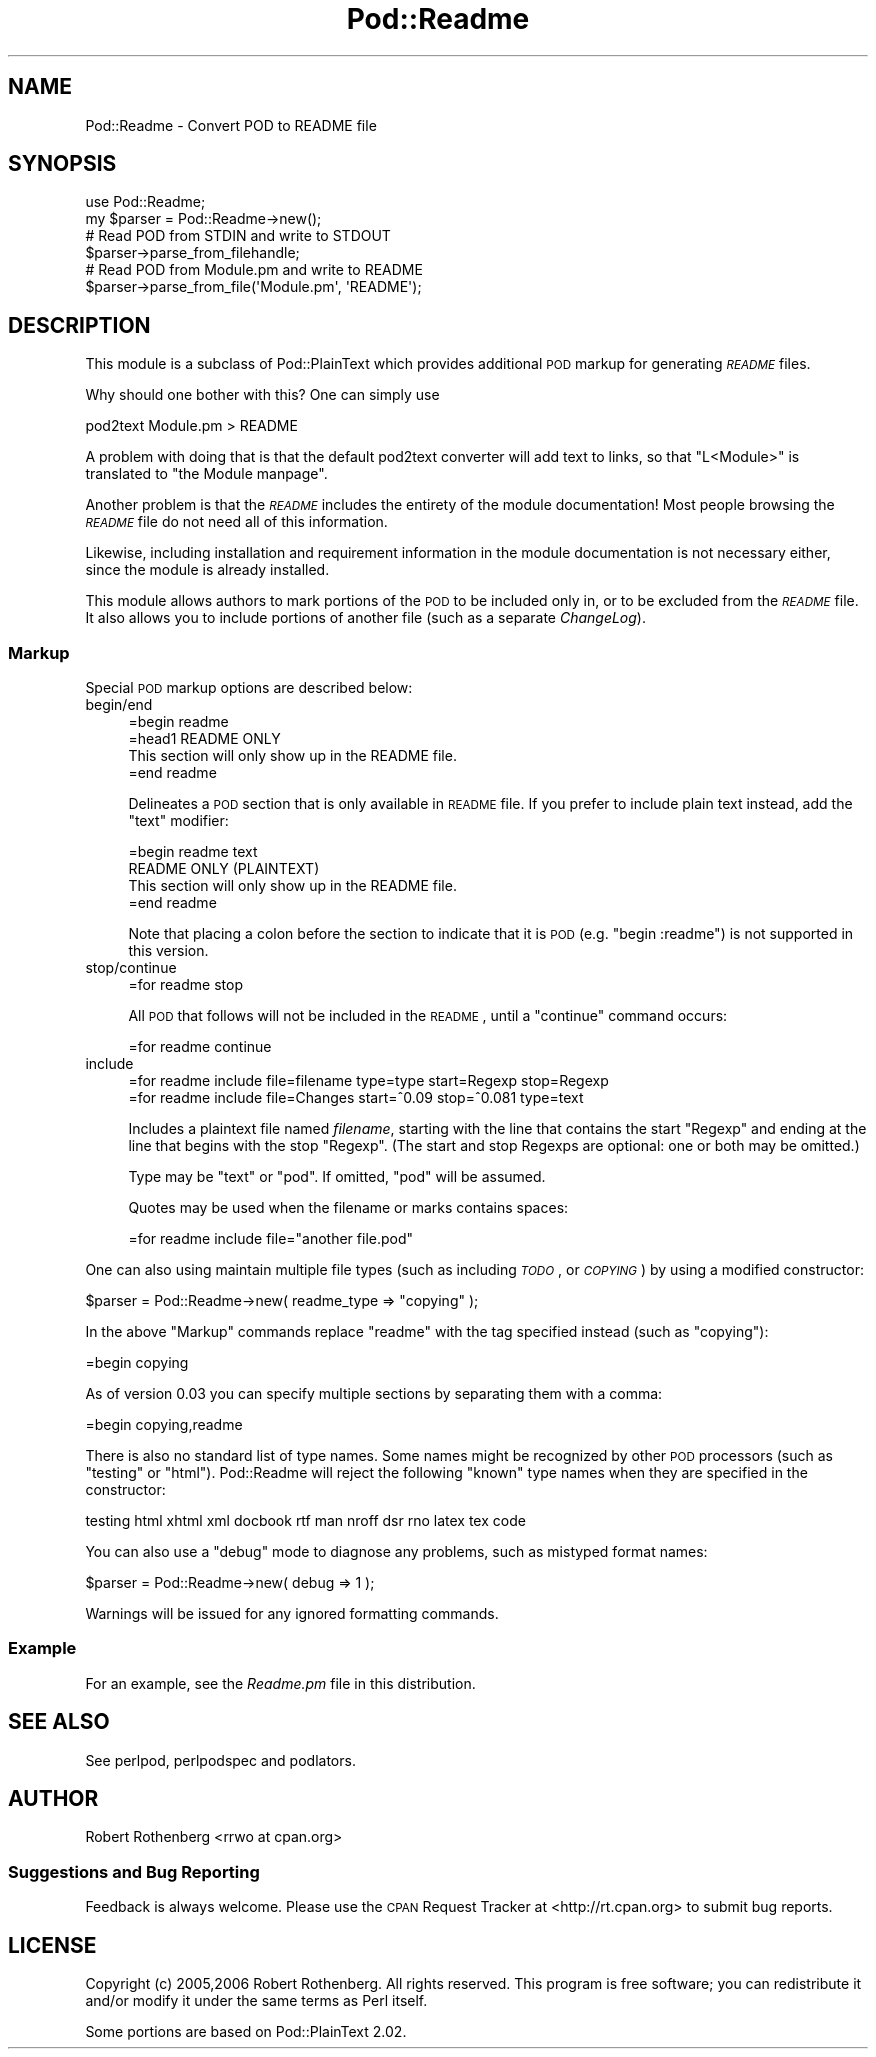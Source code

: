 .\" Automatically generated by Pod::Man 2.22 (Pod::Simple 3.07)
.\"
.\" Standard preamble:
.\" ========================================================================
.de Sp \" Vertical space (when we can't use .PP)
.if t .sp .5v
.if n .sp
..
.de Vb \" Begin verbatim text
.ft CW
.nf
.ne \\$1
..
.de Ve \" End verbatim text
.ft R
.fi
..
.\" Set up some character translations and predefined strings.  \*(-- will
.\" give an unbreakable dash, \*(PI will give pi, \*(L" will give a left
.\" double quote, and \*(R" will give a right double quote.  \*(C+ will
.\" give a nicer C++.  Capital omega is used to do unbreakable dashes and
.\" therefore won't be available.  \*(C` and \*(C' expand to `' in nroff,
.\" nothing in troff, for use with C<>.
.tr \(*W-
.ds C+ C\v'-.1v'\h'-1p'\s-2+\h'-1p'+\s0\v'.1v'\h'-1p'
.ie n \{\
.    ds -- \(*W-
.    ds PI pi
.    if (\n(.H=4u)&(1m=24u) .ds -- \(*W\h'-12u'\(*W\h'-12u'-\" diablo 10 pitch
.    if (\n(.H=4u)&(1m=20u) .ds -- \(*W\h'-12u'\(*W\h'-8u'-\"  diablo 12 pitch
.    ds L" ""
.    ds R" ""
.    ds C` ""
.    ds C' ""
'br\}
.el\{\
.    ds -- \|\(em\|
.    ds PI \(*p
.    ds L" ``
.    ds R" ''
'br\}
.\"
.\" Escape single quotes in literal strings from groff's Unicode transform.
.ie \n(.g .ds Aq \(aq
.el       .ds Aq '
.\"
.\" If the F register is turned on, we'll generate index entries on stderr for
.\" titles (.TH), headers (.SH), subsections (.SS), items (.Ip), and index
.\" entries marked with X<> in POD.  Of course, you'll have to process the
.\" output yourself in some meaningful fashion.
.ie \nF \{\
.    de IX
.    tm Index:\\$1\t\\n%\t"\\$2"
..
.    nr % 0
.    rr F
.\}
.el \{\
.    de IX
..
.\}
.\"
.\" Accent mark definitions (@(#)ms.acc 1.5 88/02/08 SMI; from UCB 4.2).
.\" Fear.  Run.  Save yourself.  No user-serviceable parts.
.    \" fudge factors for nroff and troff
.if n \{\
.    ds #H 0
.    ds #V .8m
.    ds #F .3m
.    ds #[ \f1
.    ds #] \fP
.\}
.if t \{\
.    ds #H ((1u-(\\\\n(.fu%2u))*.13m)
.    ds #V .6m
.    ds #F 0
.    ds #[ \&
.    ds #] \&
.\}
.    \" simple accents for nroff and troff
.if n \{\
.    ds ' \&
.    ds ` \&
.    ds ^ \&
.    ds , \&
.    ds ~ ~
.    ds /
.\}
.if t \{\
.    ds ' \\k:\h'-(\\n(.wu*8/10-\*(#H)'\'\h"|\\n:u"
.    ds ` \\k:\h'-(\\n(.wu*8/10-\*(#H)'\`\h'|\\n:u'
.    ds ^ \\k:\h'-(\\n(.wu*10/11-\*(#H)'^\h'|\\n:u'
.    ds , \\k:\h'-(\\n(.wu*8/10)',\h'|\\n:u'
.    ds ~ \\k:\h'-(\\n(.wu-\*(#H-.1m)'~\h'|\\n:u'
.    ds / \\k:\h'-(\\n(.wu*8/10-\*(#H)'\z\(sl\h'|\\n:u'
.\}
.    \" troff and (daisy-wheel) nroff accents
.ds : \\k:\h'-(\\n(.wu*8/10-\*(#H+.1m+\*(#F)'\v'-\*(#V'\z.\h'.2m+\*(#F'.\h'|\\n:u'\v'\*(#V'
.ds 8 \h'\*(#H'\(*b\h'-\*(#H'
.ds o \\k:\h'-(\\n(.wu+\w'\(de'u-\*(#H)/2u'\v'-.3n'\*(#[\z\(de\v'.3n'\h'|\\n:u'\*(#]
.ds d- \h'\*(#H'\(pd\h'-\w'~'u'\v'-.25m'\f2\(hy\fP\v'.25m'\h'-\*(#H'
.ds D- D\\k:\h'-\w'D'u'\v'-.11m'\z\(hy\v'.11m'\h'|\\n:u'
.ds th \*(#[\v'.3m'\s+1I\s-1\v'-.3m'\h'-(\w'I'u*2/3)'\s-1o\s+1\*(#]
.ds Th \*(#[\s+2I\s-2\h'-\w'I'u*3/5'\v'-.3m'o\v'.3m'\*(#]
.ds ae a\h'-(\w'a'u*4/10)'e
.ds Ae A\h'-(\w'A'u*4/10)'E
.    \" corrections for vroff
.if v .ds ~ \\k:\h'-(\\n(.wu*9/10-\*(#H)'\s-2\u~\d\s+2\h'|\\n:u'
.if v .ds ^ \\k:\h'-(\\n(.wu*10/11-\*(#H)'\v'-.4m'^\v'.4m'\h'|\\n:u'
.    \" for low resolution devices (crt and lpr)
.if \n(.H>23 .if \n(.V>19 \
\{\
.    ds : e
.    ds 8 ss
.    ds o a
.    ds d- d\h'-1'\(ga
.    ds D- D\h'-1'\(hy
.    ds th \o'bp'
.    ds Th \o'LP'
.    ds ae ae
.    ds Ae AE
.\}
.rm #[ #] #H #V #F C
.\" ========================================================================
.\"
.IX Title "Pod::Readme 3"
.TH Pod::Readme 3 "2012-06-20" "perl v5.10.1" "User Contributed Perl Documentation"
.\" For nroff, turn off justification.  Always turn off hyphenation; it makes
.\" way too many mistakes in technical documents.
.if n .ad l
.nh
.SH "NAME"
Pod::Readme \- Convert POD to README file
.SH "SYNOPSIS"
.IX Header "SYNOPSIS"
.Vb 2
\&  use Pod::Readme;
\&  my $parser = Pod::Readme\->new();
\&
\&  # Read POD from STDIN and write to STDOUT
\&  $parser\->parse_from_filehandle;
\&
\&  # Read POD from Module.pm and write to README
\&  $parser\->parse_from_file(\*(AqModule.pm\*(Aq, \*(AqREADME\*(Aq);
.Ve
.SH "DESCRIPTION"
.IX Header "DESCRIPTION"
This module is a subclass of Pod::PlainText which provides additional
\&\s-1POD\s0 markup for generating \fI\s-1README\s0\fR files.
.PP
Why should one bother with this? One can simply use
.PP
.Vb 1
\&  pod2text Module.pm > README
.Ve
.PP
A problem with doing that is that the default pod2text converter will
add text to links, so that \*(L"L<Module>\*(R" is translated to
\&\*(L"the Module manpage\*(R".
.PP
Another problem is that the \fI\s-1README\s0\fR includes the entirety of
the module documentation!  Most people browsing the \fI\s-1README\s0\fR file do not
need all of this information.
.PP
Likewise, including installation and requirement information in the 
module documentation is not necessary either, since the module is already
installed.
.PP
This module allows authors to mark portions of the \s-1POD\s0 to be included only
in, or to be excluded from the \fI\s-1README\s0\fR file.  It also allows you to
include portions of another file (such as a separate \fIChangeLog\fR).
.SS "Markup"
.IX Subsection "Markup"
Special \s-1POD\s0 markup options are described below:
.IP "begin/end" 4
.IX Item "begin/end"
.Vb 1
\&  =begin readme
\&  
\&  =head1 README ONLY
\&
\&  This section will only show up in the README file.
\&
\&  =end readme
.Ve
.Sp
Delineates a \s-1POD\s0 section that is only available in \s-1README\s0 file. If
you prefer to include plain text instead, add the \f(CW\*(C`text\*(C'\fR modifier:
.Sp
.Vb 1
\&  =begin readme text
\&
\&  README ONLY (PLAINTEXT)
\&
\&      This section will only show up in the README file.
\&
\&  =end readme
.Ve
.Sp
Note that placing a colon before the section to indicate that it is
\&\s-1POD\s0 (e.g. \f(CW\*(C`begin :readme\*(C'\fR) is not supported in this version.
.IP "stop/continue" 4
.IX Item "stop/continue"
.Vb 1
\&  =for readme stop
.Ve
.Sp
All \s-1POD\s0 that follows will not be included in the \s-1README\s0, until
a \f(CW\*(C`continue\*(C'\fR command occurs:
.Sp
.Vb 1
\&  =for readme continue
.Ve
.IP "include" 4
.IX Item "include"
.Vb 1
\&  =for readme include file=filename type=type start=Regexp stop=Regexp
\&
\&  =for readme include file=Changes start=^0.09 stop=^0.081 type=text
.Ve
.Sp
Includes a plaintext file named \fIfilename\fR, starting with the line
that contains the start \f(CW\*(C`Regexp\*(C'\fR and ending at the line that begins
with the stop \f(CW\*(C`Regexp\*(C'\fR.  (The start and stop Regexps are optional: one
or both may be omitted.)
.Sp
Type may be \f(CW\*(C`text\*(C'\fR or \f(CW\*(C`pod\*(C'\fR. If omitted, \f(CW\*(C`pod\*(C'\fR will be assumed.
.Sp
Quotes may be used when the filename or marks contains spaces:
.Sp
.Vb 1
\&  =for readme include file="another file.pod"
.Ve
.PP
One can also using maintain multiple file types (such as including \fI\s-1TODO\s0\fR,
or \fI\s-1COPYING\s0\fR) by using a modified constructor:
.PP
.Vb 1
\&  $parser = Pod::Readme\->new( readme_type => "copying" );
.Ve
.PP
In the above \*(L"Markup\*(R" commands replace \*(L"readme\*(R" with the tag specified
instead (such as \*(L"copying\*(R"):
.PP
.Vb 1
\&  =begin copying
.Ve
.PP
As of version 0.03 you can specify multiple sections by separating them
with a comma:
.PP
.Vb 1
\&  =begin copying,readme
.Ve
.PP
There is also no standard list of type names.  Some names might be recognized
by other \s-1POD\s0 processors (such as \*(L"testing\*(R" or \*(L"html\*(R").  Pod::Readme will
reject the following \*(L"known\*(R" type names when they are specified in the
constructor:
.PP
.Vb 1
\&    testing html xhtml xml docbook rtf man nroff dsr rno latex tex code
.Ve
.PP
You can also use a \*(L"debug\*(R" mode to diagnose any problems, such as mistyped
format names:
.PP
.Vb 1
\&  $parser = Pod::Readme\->new( debug => 1 );
.Ve
.PP
Warnings will be issued for any ignored formatting commands.
.SS "Example"
.IX Subsection "Example"
For an example, see the \fIReadme.pm\fR file in this distribution.
.SH "SEE ALSO"
.IX Header "SEE ALSO"
See perlpod, perlpodspec and podlators.
.SH "AUTHOR"
.IX Header "AUTHOR"
Robert Rothenberg <rrwo at cpan.org>
.SS "Suggestions and Bug Reporting"
.IX Subsection "Suggestions and Bug Reporting"
Feedback is always welcome.  Please use the \s-1CPAN\s0 Request Tracker at
<http://rt.cpan.org> to submit bug reports.
.SH "LICENSE"
.IX Header "LICENSE"
Copyright (c) 2005,2006 Robert Rothenberg. All rights reserved.
This program is free software; you can redistribute it and/or
modify it under the same terms as Perl itself.
.PP
Some portions are based on Pod::PlainText 2.02.
